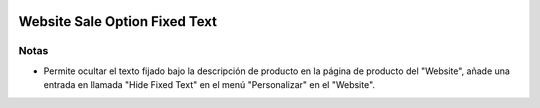 .. image:: https://img.shields.io/badge/licence-AGPL--3-blue.svg
   :target: https://www.gnu.org/licenses/agpl-3.0-standalone.html
   :alt: License: AGPL-3

===============================
Website Sale Option Fixed Text
===============================

Notas
=====

- Permite ocultar el texto fijado bajo la descripción de producto en la página de producto del "Website", añade una entrada en llamada "Hide Fixed Text" en el menú "Personalizar" en el "Website".

